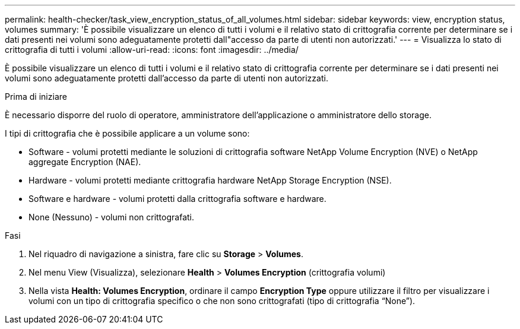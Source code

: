 ---
permalink: health-checker/task_view_encryption_status_of_all_volumes.html 
sidebar: sidebar 
keywords: view, encryption status, volumes 
summary: 'È possibile visualizzare un elenco di tutti i volumi e il relativo stato di crittografia corrente per determinare se i dati presenti nei volumi sono adeguatamente protetti dall"accesso da parte di utenti non autorizzati.' 
---
= Visualizza lo stato di crittografia di tutti i volumi
:allow-uri-read: 
:icons: font
:imagesdir: ../media/


[role="lead"]
È possibile visualizzare un elenco di tutti i volumi e il relativo stato di crittografia corrente per determinare se i dati presenti nei volumi sono adeguatamente protetti dall'accesso da parte di utenti non autorizzati.

.Prima di iniziare
È necessario disporre del ruolo di operatore, amministratore dell'applicazione o amministratore dello storage.

I tipi di crittografia che è possibile applicare a un volume sono:

* Software - volumi protetti mediante le soluzioni di crittografia software NetApp Volume Encryption (NVE) o NetApp aggregate Encryption (NAE).
* Hardware - volumi protetti mediante crittografia hardware NetApp Storage Encryption (NSE).
* Software e hardware - volumi protetti dalla crittografia software e hardware.
* None (Nessuno) - volumi non crittografati.


.Fasi
. Nel riquadro di navigazione a sinistra, fare clic su *Storage* > *Volumes*.
. Nel menu View (Visualizza), selezionare *Health* > *Volumes Encryption* (crittografia volumi)
. Nella vista *Health: Volumes Encryption*, ordinare il campo *Encryption Type* oppure utilizzare il filtro per visualizzare i volumi con un tipo di crittografia specifico o che non sono crittografati (tipo di crittografia "`None`").

